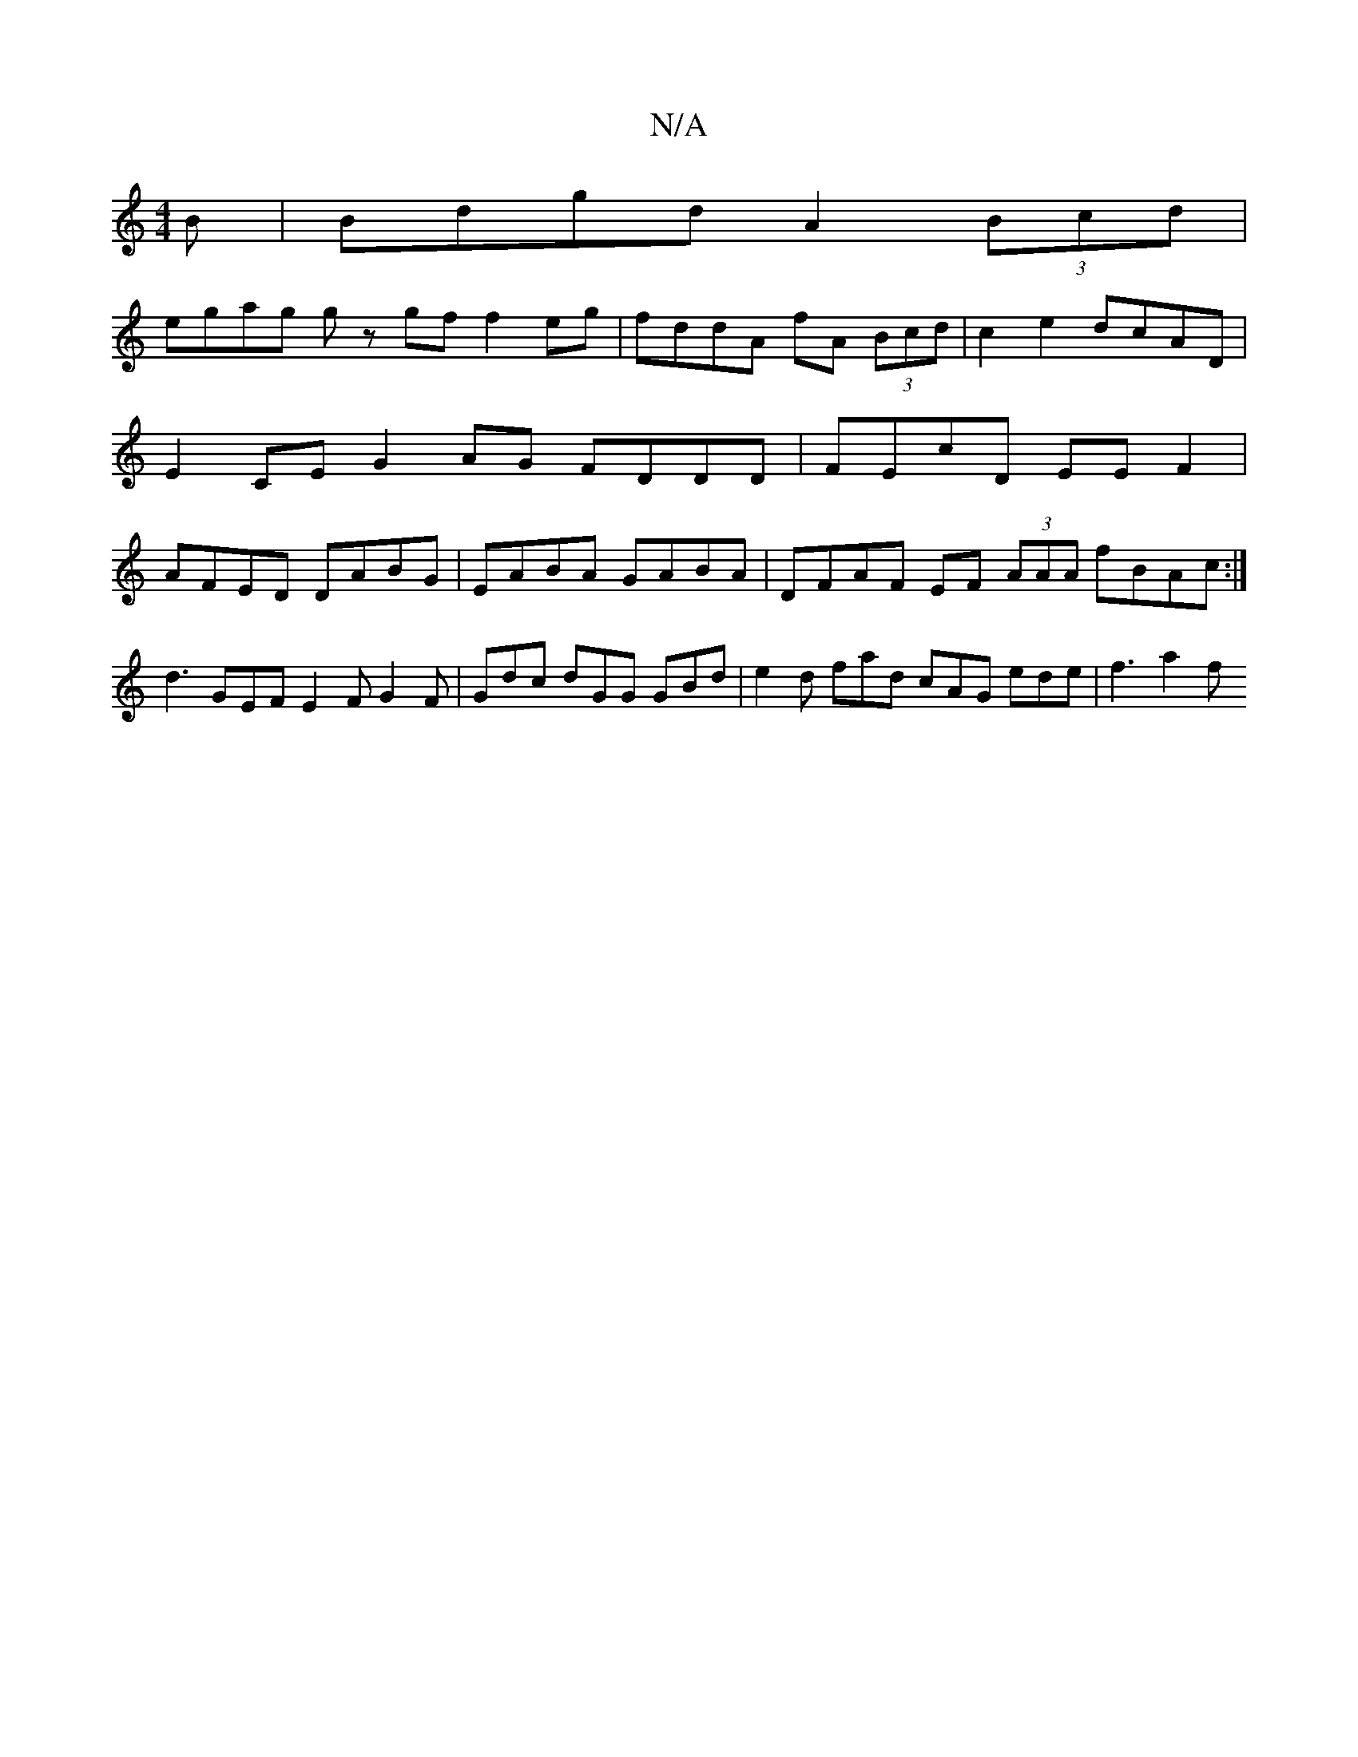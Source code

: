 X:1
T:N/A
M:4/4
R:N/A
K:Cmajor
B | Bdgd A2 (3Bcd |
egag gz gf f2 eg | fddA fA (3Bcd |c2 e2 dcAD | E2CE G2 AG FDDD | FEcD EEF2 | AFED DABG | EABA GABA | DFAF EF (3AAA fBAc :|
d3 GEF E2 F G2F | Gdc dGG GBd | e2 d fad cAG ede | f3 a2f